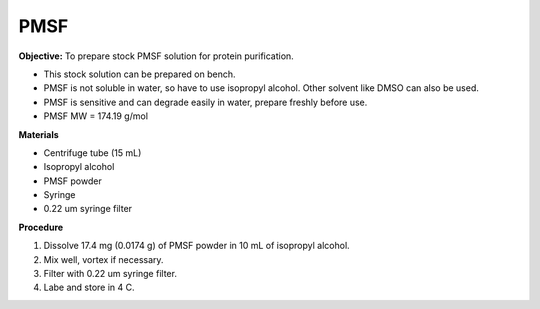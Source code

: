PMSF
====

**Objective:** To prepare stock PMSF solution for protein purification. 

* This stock solution can be prepared on bench.
* PMSF is not soluble in water, so have to use isopropyl alcohol. Other solvent like DMSO can also be used. 
* PMSF is sensitive and can degrade easily in water, prepare freshly before use.  
* PMSF MW = 174.19 g/mol

**Materials**

* Centrifuge tube (15 mL)
* Isopropyl alcohol
* PMSF powder
* Syringe
* 0.22 um syringe filter 

**Procedure**

#. Dissolve 17.4 mg (0.0174 g) of PMSF powder in 10 mL of isopropyl alcohol. 
#. Mix well, vortex if necessary. 
#. Filter with 0.22 um syringe filter. 
#. Labe and store in 4 C.   